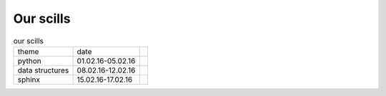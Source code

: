 Our scills
===========

.. table:: our scills
   
   =============== ================= =======
   theme           date    
   python          01.02.16-05.02.16
   data structures 08.02.16-12.02.16
   sphinx          15.02.16-17.02.16
   =============== ================= =======
